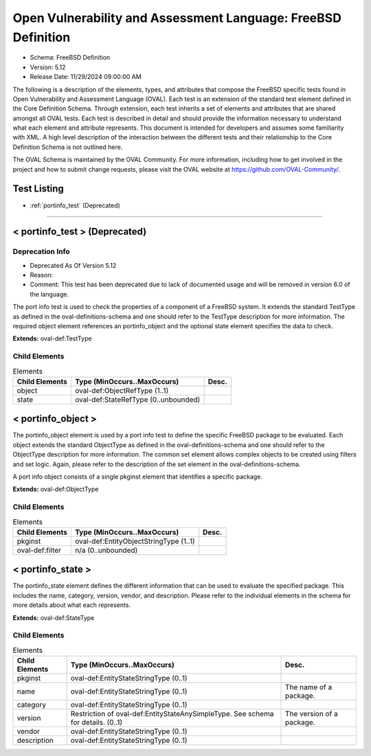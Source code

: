 Open Vulnerability and Assessment Language: FreeBSD Definition  
=========================================================
* Schema: FreeBSD Definition  
* Version: 5.12  
* Release Date: 11/29/2024 09:00:00 AM

The following is a description of the elements, types, and attributes that compose the FreeBSD specific tests found in Open Vulnerability and Assessment Language (OVAL). Each test is an extension of the standard test element defined in the Core Definition Schema. Through extension, each test inherits a set of elements and attributes that are shared amongst all OVAL tests. Each test is described in detail and should provide the information necessary to understand what each element and attribute represents. This document is intended for developers and assumes some familiarity with XML. A high level description of the interaction between the different tests and their relationship to the Core Definition Schema is not outlined here.

The OVAL Schema is maintained by the OVAL Community. For more information, including how to get involved in the project and how to submit change requests, please visit the OVAL website at https://github.com/OVAL-Community/.

Test Listing  
---------------------------------------------------------
* :ref:`portinfo_test` (Deprecated)  
  
______________
  
.. _portinfo_test:  
  
< portinfo_test > (Deprecated)  
---------------------------------------------------------
Deprecation Info  
^^^^^^^^^^^^^^^^^^^^^^^^^^^^^^^^^^^^^^^^^^^^^^^^^^^^^^^^^
* Deprecated As Of Version 5.12  
* Reason:   
* Comment: This test has been deprecated due to lack of documented usage and will be removed in version 6.0 of the language.  
  
The port info test is used to check the properties of a component of a FreeBSD system. It extends the standard TestType as defined in the oval-definitions-schema and one should refer to the TestType description for more information. The required object element references an portinfo_object and the optional state element specifies the data to check.

**Extends:** oval-def:TestType

Child Elements  
^^^^^^^^^^^^^^^^^^^^^^^^^^^^^^^^^^^^^^^^^^^^^^^^^^^^^^^^^
.. list-table:: Elements  
    :header-rows: 1  
  
    * - Child Elements  
      - Type (MinOccurs..MaxOccurs)  
      - Desc.  
    * - object  
      - oval-def:ObjectRefType (1..1)  
      -   
    * - state  
      - oval-def:StateRefType (0..unbounded)  
      -   
  
.. _portinfo_object:  
  
< portinfo_object >  
---------------------------------------------------------
The portinfo_object element is used by a port info test to define the specific FreeBSD package to be evaluated. Each object extends the standard ObjectType as defined in the oval-definitions-schema and one should refer to the ObjectType description for more information. The common set element allows complex objects to be created using filters and set logic. Again, please refer to the description of the set element in the oval-definitions-schema.

A port info object consists of a single pkginst element that identifies a specific package.

**Extends:** oval-def:ObjectType

Child Elements  
^^^^^^^^^^^^^^^^^^^^^^^^^^^^^^^^^^^^^^^^^^^^^^^^^^^^^^^^^
.. list-table:: Elements  
    :header-rows: 1  
  
    * - Child Elements  
      - Type (MinOccurs..MaxOccurs)  
      - Desc.  
    * - pkginst  
      - oval-def:EntityObjectStringType (1..1)  
      -   
    * - oval-def:filter  
      - n/a (0..unbounded)  
      -   
  
.. _portinfo_state:  
  
< portinfo_state >  
---------------------------------------------------------
The portinfo_state element defines the different information that can be used to evaluate the specified package. This includes the name, category, version, vendor, and description. Please refer to the individual elements in the schema for more details about what each represents.

**Extends:** oval-def:StateType

Child Elements  
^^^^^^^^^^^^^^^^^^^^^^^^^^^^^^^^^^^^^^^^^^^^^^^^^^^^^^^^^
.. list-table:: Elements  
    :header-rows: 1  
  
    * - Child Elements  
      - Type (MinOccurs..MaxOccurs)  
      - Desc.  
    * - pkginst  
      - oval-def:EntityStateStringType (0..1)  
      -   
    * - name  
      - oval-def:EntityStateStringType (0..1)  
      - The name of a package.  
    * - category  
      - oval-def:EntityStateStringType (0..1)  
      -   
    * - version  
      - Restriction of oval-def:EntityStateAnySimpleType. See schema for details. (0..1)  
      - The version of a package.  
    * - vendor  
      - oval-def:EntityStateStringType (0..1)  
      -   
    * - description  
      - oval-def:EntityStateStringType (0..1)  
      -   
  
